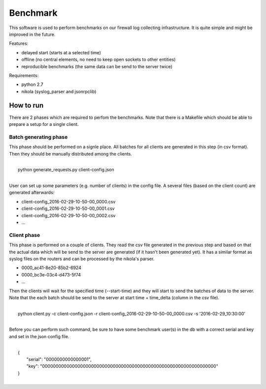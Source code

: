 Benchmark
=========

This software is used to perform benchmarks on our firewall log collecting infrastructure.
It is quite simple and might be improved in the future.

Features:

- delayed start (starts at a selected time)
- offline (no central elements, no need to keep open sockets to other entities)
- reproducible benchmarks (the same data can be send to the server twice)

Requirements:

- python 2.7
- nikola (syslog_parser and jsonrpclib)


How to run
----------
There are 2 phases which are required to perfom the benchmarks.
Note that there is a Makefile which should be able to prepare a setup for a single client.


Batch generating phase
______________________
This phase should be performed on a signle place. All batches for all clients are generated in this step (in csv format). Then they should be manually distributed among the clients.

|
|   python generate_requests.py client-config.json
|

User can set up some parameters (e.g. number of clients) in the config file.
A several files (based on the client count) are generated afterwards:

- client-config_2016-02-29-10-50-00_0000.csv
- client-config_2016-02-29-10-50-00_0001.csv
- client-config_2016-02-29-10-50-00_0002.csv
- ...


Client phase
____________
This phase is performed on a couple of clients.
They read the csv file generated in the previous step and based on that the actual data which will be send to the server are generated (if it hasn't been generated yet).
It has a similar format as syslog files on the routers and can be processed by the nikola's parser.

- 0000_ac41-8e20-85b2-6924
- 0000_bc3e-03c4-d473-5f74
- ...

Then the clients will wait for the specified time (--start-time) and they will start to send the batches of data to the server.
Note that the each batch should be send to the server at start time + time_delta (column in the csv file).

|
|   python client.py -c client-config.json -r client-config_2016-02-29-10-50-00_0000.csv -s '2016-02-29_10:30:00'
|

Before you can perform such command, be sure to have some benchmark user(s) in the db with a correct serial and key and set in the json config file.

|
|   {
|       "serial": "0000000000000001",
|       "key": "0000000000000000000000000000000000000000000000000000000000000000"
|   }
|
